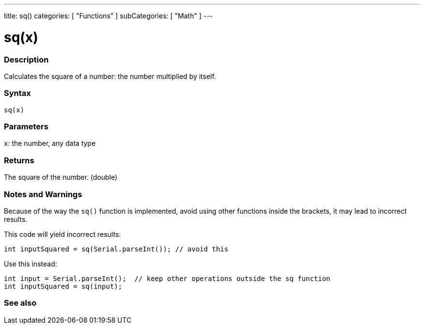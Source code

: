 ---
title: sq()
categories: [ "Functions" ]
subCategories: [ "Math" ]
---





= sq(x)


// OVERVIEW SECTION STARTS
[#overview]
--

[float]
=== Description
Calculates the square of a number: the number multiplied by itself.
[%hardbreaks]


[float]
=== Syntax
`sq(x)`


[float]
=== Parameters
`x`: the number, any data type

[float]
=== Returns
The square of the number. (double)

--
// OVERVIEW SECTION ENDS


// HOW TO USE SECTION STARTS
[#howtouse]
--

[float]
=== Notes and Warnings
Because of the way the `sq()` function is implemented, avoid using other functions inside the brackets, it may lead to incorrect results.

This code will yield incorrect results:
[source,arduino]
----
int inputSquared = sq(Serial.parseInt()); // avoid this
----

Use this instead:
[source,arduino]
----
int input = Serial.parseInt();  // keep other operations outside the sq function
int inputSquared = sq(input);
----
[%hardbreaks]

--
// HOW TO USE SECTION ENDS


// SEE ALSO SECTION
[#see_also]
--

[float]
=== See also

--
// SEE ALSO SECTION ENDS
